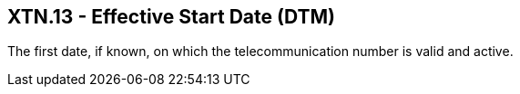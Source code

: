 == XTN.13 - Effective Start Date (DTM)

[datatype-definition]
The first date, if known, on which the telecommunication number is valid and active.

